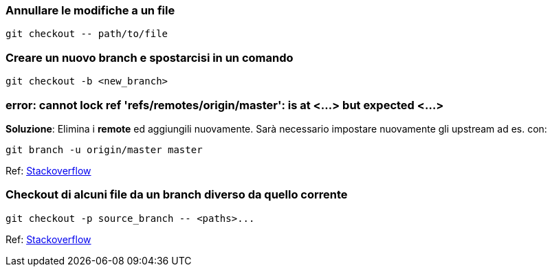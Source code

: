 ### Annullare le modifiche a un file

    git checkout -- path/to/file

### Creare un nuovo branch e spostarcisi in un comando

    git checkout -b <new_branch>

### error: cannot lock ref 'refs/remotes/origin/master': is at <...> but expected <...>

**Soluzione**: Elimina i *remote* ed aggiungili nuovamente.
Sarà necessario impostare nuovamente gli upstream ad es. con:

    git branch -u origin/master master

Ref: https://stackoverflow.com/a/36268476/719247[Stackoverflow]


### Checkout di alcuni file da un branch diverso da quello corrente

    git checkout -p source_branch -- <paths>...

Ref: https://stackoverflow.com/a/1355990/719247[Stackoverflow]
